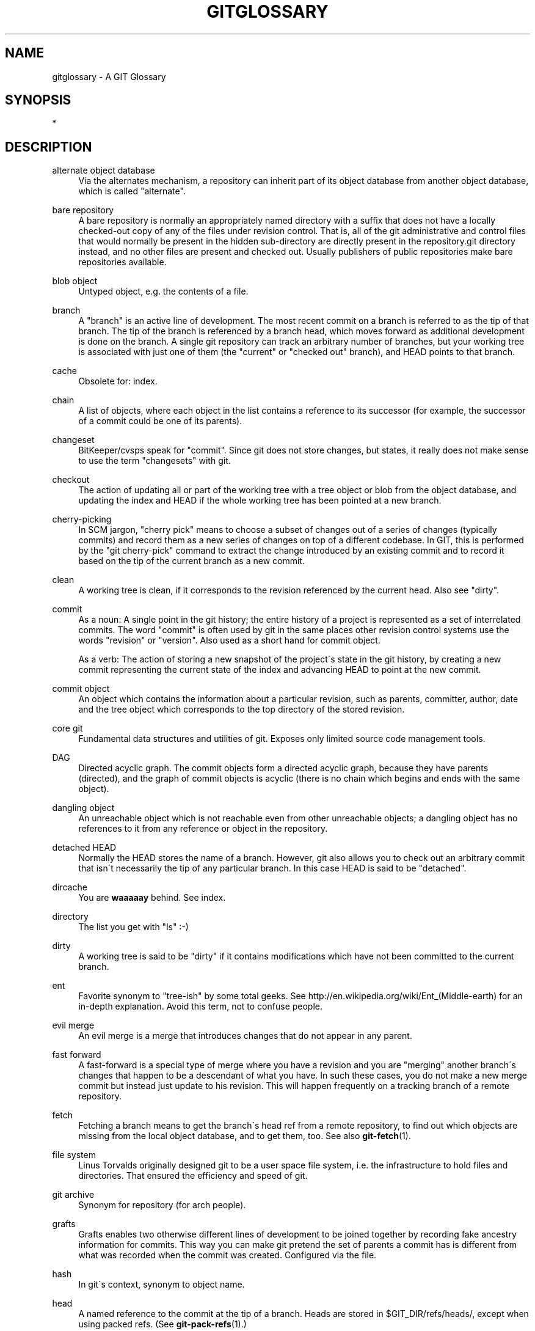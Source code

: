 .\"     Title: gitglossary
.\"    Author: 
.\" Generator: DocBook XSL Stylesheets v1.73.2 <http://docbook.sf.net/>
.\"      Date: 04/02/2009
.\"    Manual: Git Manual
.\"    Source: Git 1.6.2.1.147.g642d0
.\"
.TH "GITGLOSSARY" "7" "04/02/2009" "Git 1\.6\.2\.1\.147\.g642d0" "Git Manual"
.\" disable hyphenation
.nh
.\" disable justification (adjust text to left margin only)
.ad l
.SH "NAME"
gitglossary - A GIT Glossary
.SH "SYNOPSIS"
*
.sp
.SH "DESCRIPTION"
.PP
alternate object database
.RS 4
Via the alternates mechanism, a
repository
can inherit part of its
object database
from another object database, which is called "alternate"\.
.RE
.PP
bare repository
.RS 4
A bare repository is normally an appropriately named
directory
with a
\.git
suffix that does not have a locally checked\-out copy of any of the files under revision control\. That is, all of the
git
administrative and control files that would normally be present in the hidden
\.git
sub\-directory are directly present in the
repository\.git
directory instead, and no other files are present and checked out\. Usually publishers of public repositories make bare repositories available\.
.RE
.PP
blob object
.RS 4
Untyped
object, e\.g\. the contents of a file\.
.RE
.PP
branch
.RS 4
A "branch" is an active line of development\. The most recent
commit
on a branch is referred to as the tip of that branch\. The tip of the branch is referenced by a branch
head, which moves forward as additional development is done on the branch\. A single git
repository
can track an arbitrary number of branches, but your
working tree
is associated with just one of them (the "current" or "checked out" branch), and
HEAD
points to that branch\.
.RE
.PP
cache
.RS 4
Obsolete for:
index\.
.RE
.PP
chain
.RS 4
A list of objects, where each
object
in the list contains a reference to its successor (for example, the successor of a
commit
could be one of its
parents)\.
.RE
.PP
changeset
.RS 4
BitKeeper/cvsps speak for "commit"\. Since git does not store changes, but states, it really does not make sense to use the term "changesets" with git\.
.RE
.PP
checkout
.RS 4
The action of updating all or part of the
working tree
with a
tree object
or
blob
from the
object database, and updating the
index
and
HEAD
if the whole working tree has been pointed at a new
branch\.
.RE
.PP
cherry\-picking
.RS 4
In
SCM
jargon, "cherry pick" means to choose a subset of changes out of a series of changes (typically commits) and record them as a new series of changes on top of a different codebase\. In GIT, this is performed by the "git cherry\-pick" command to extract the change introduced by an existing
commit
and to record it based on the tip of the current
branch
as a new commit\.
.RE
.PP
clean
.RS 4
A
working tree
is clean, if it corresponds to the
revision
referenced by the current
head\. Also see "dirty"\.
.RE
.PP
commit
.RS 4
As a noun: A single point in the git history; the entire history of a project is represented as a set of interrelated commits\. The word "commit" is often used by git in the same places other revision control systems use the words "revision" or "version"\. Also used as a short hand for
commit object\.
.sp
As a verb: The action of storing a new snapshot of the project\'s state in the git history, by creating a new commit representing the current state of the
index
and advancing
HEAD
to point at the new commit\.
.RE
.PP
commit object
.RS 4
An
object
which contains the information about a particular
revision, such as
parents, committer, author, date and the
tree object
which corresponds to the top
directory
of the stored revision\.
.RE
.PP
core git
.RS 4
Fundamental data structures and utilities of git\. Exposes only limited source code management tools\.
.RE
.PP
DAG
.RS 4
Directed acyclic graph\. The
commit objects
form a directed acyclic graph, because they have parents (directed), and the graph of commit objects is acyclic (there is no
chain
which begins and ends with the same
object)\.
.RE
.PP
dangling object
.RS 4
An
unreachable object
which is not
reachable
even from other unreachable objects; a dangling object has no references to it from any reference or
object
in the
repository\.
.RE
.PP
detached HEAD
.RS 4
Normally the
HEAD
stores the name of a
branch\. However, git also allows you to
check out
an arbitrary
commit
that isn\'t necessarily the tip of any particular branch\. In this case HEAD is said to be "detached"\.
.RE
.PP
dircache
.RS 4
You are
\fBwaaaaay\fR
behind\. See
index\.
.RE
.PP
directory
.RS 4
The list you get with "ls" :\-)
.RE
.PP
dirty
.RS 4
A
working tree
is said to be "dirty" if it contains modifications which have not been
committed
to the current
branch\.
.RE
.PP
ent
.RS 4
Favorite synonym to "tree\-ish" by some total geeks\. See
http://en\.wikipedia\.org/wiki/Ent_(Middle\-earth)
for an in\-depth explanation\. Avoid this term, not to confuse people\.
.RE
.PP
evil merge
.RS 4
An evil merge is a
merge
that introduces changes that do not appear in any
parent\.
.RE
.PP
fast forward
.RS 4
A fast\-forward is a special type of
merge
where you have a
revision
and you are "merging" another
branch\'s changes that happen to be a descendant of what you have\. In such these cases, you do not make a new
merge
commit
but instead just update to his revision\. This will happen frequently on a
tracking branch
of a remote
repository\.
.RE
.PP
fetch
.RS 4
Fetching a
branch
means to get the branch\'s
head ref
from a remote
repository, to find out which objects are missing from the local
object database, and to get them, too\. See also
\fBgit-fetch\fR(1)\.
.RE
.PP
file system
.RS 4
Linus Torvalds originally designed git to be a user space file system, i\.e\. the infrastructure to hold files and directories\. That ensured the efficiency and speed of git\.
.RE
.PP
git archive
.RS 4
Synonym for
repository
(for arch people)\.
.RE
.PP
grafts
.RS 4
Grafts enables two otherwise different lines of development to be joined together by recording fake ancestry information for commits\. This way you can make git pretend the set of
parents
a
commit
has is different from what was recorded when the commit was created\. Configured via the
\.git/info/grafts
file\.
.RE
.PP
hash
.RS 4
In git\'s context, synonym to
object name\.
.RE
.PP
head
.RS 4
A
named reference
to the
commit
at the tip of a
branch\. Heads are stored in
$GIT_DIR/refs/heads/, except when using packed refs\. (See
\fBgit-pack-refs\fR(1)\.)
.RE
.PP
HEAD
.RS 4
The current
branch\. In more detail: Your
working tree
is normally derived from the state of the tree referred to by HEAD\. HEAD is a reference to one of the
heads
in your repository, except when using a
detached HEAD, in which case it may reference an arbitrary commit\.
.RE
.PP
head ref
.RS 4
A synonym for
head\.
.RE
.PP
hook
.RS 4
During the normal execution of several git commands, call\-outs are made to optional scripts that allow a developer to add functionality or checking\. Typically, the hooks allow for a command to be pre\-verified and potentially aborted, and allow for a post\-notification after the operation is done\. The hook scripts are found in the
$GIT_DIR/hooks/
directory, and are enabled by simply removing the
\.sample
suffix from the filename\. In earlier versions of git you had to make them executable\.
.RE
.PP
index
.RS 4
A collection of files with stat information, whose contents are stored as objects\. The index is a stored version of your
working tree\. Truth be told, it can also contain a second, and even a third version of a working tree, which are used when
merging\.
.RE
.PP
index entry
.RS 4
The information regarding a particular file, stored in the
index\. An index entry can be unmerged, if a
merge
was started, but not yet finished (i\.e\. if the index contains multiple versions of that file)\.
.RE
.PP
master
.RS 4
The default development
branch\. Whenever you create a git
repository, a branch named "master" is created, and becomes the active branch\. In most cases, this contains the local development, though that is purely by convention and is not required\.
.RE
.PP
merge
.RS 4
As a verb: To bring the contents of another
branch
(possibly from an external
repository) into the current branch\. In the case where the merged\-in branch is from a different repository, this is done by first
fetching
the remote branch and then merging the result into the current branch\. This combination of fetch and merge operations is called a
pull\. Merging is performed by an automatic process that identifies changes made since the branches diverged, and then applies all those changes together\. In cases where changes conflict, manual intervention may be required to complete the merge\.
.sp
As a noun: unless it is a
fast forward, a successful merge results in the creation of a new
commit
representing the result of the merge, and having as
parents
the tips of the merged
branches\. This commit is referred to as a "merge commit", or sometimes just a "merge"\.
.RE
.PP
object
.RS 4
The unit of storage in git\. It is uniquely identified by the
SHA1
of its contents\. Consequently, an object can not be changed\.
.RE
.PP
object database
.RS 4
Stores a set of "objects", and an individual
object
is identified by its
object name\. The objects usually live in
$GIT_DIR/objects/\.
.RE
.PP
object identifier
.RS 4
Synonym for
object name\.
.RE
.PP
object name
.RS 4
The unique identifier of an
object\. The
hash
of the object\'s contents using the Secure Hash Algorithm 1 and usually represented by the 40 character hexadecimal encoding of the
hash
of the object\.
.RE
.PP
object type
.RS 4
One of the identifiers "commit", "tree", "tag" or "blob" describing the type of an
object\.
.RE
.PP
octopus
.RS 4
To
merge
more than two
branches\. Also denotes an intelligent predator\.
.RE
.PP
origin
.RS 4
The default upstream
repository\. Most projects have at least one upstream project which they track\. By default
\fIorigin\fR
is used for that purpose\. New upstream updates will be fetched into remote
tracking branches
named origin/name\-of\-upstream\-branch, which you can see using
git branch \-r\.
.RE
.PP
pack
.RS 4
A set of objects which have been compressed into one file (to save space or to transmit them efficiently)\.
.RE
.PP
pack index
.RS 4
The list of identifiers, and other information, of the objects in a
pack, to assist in efficiently accessing the contents of a pack\.
.RE
.PP
parent
.RS 4
A
commit object
contains a (possibly empty) list of the logical predecessor(s) in the line of development, i\.e\. its parents\.
.RE
.PP
pickaxe
.RS 4
The term
pickaxe
refers to an option to the diffcore routines that help select changes that add or delete a given text string\. With the
\-\-pickaxe\-all
option, it can be used to view the full
changeset
that introduced or removed, say, a particular line of text\. See
\fBgit-diff\fR(1)\.
.RE
.PP
plumbing
.RS 4
Cute name for
core git\.
.RE
.PP
porcelain
.RS 4
Cute name for programs and program suites depending on
core git, presenting a high level access to core git\. Porcelains expose more of a
SCM
interface than the
plumbing\.
.RE
.PP
pull
.RS 4
Pulling a
branch
means to
fetch
it and
merge
it\. See also
\fBgit-pull\fR(1)\.
.RE
.PP
push
.RS 4
Pushing a
branch
means to get the branch\'s
head ref
from a remote
repository, find out if it is a direct ancestor to the branch\'s local head ref, and in that case, putting all objects, which are
reachable
from the local head ref, and which are missing from the remote repository, into the remote
object database, and updating the remote head ref\. If the remote
head
is not an ancestor to the local head, the push fails\.
.RE
.PP
reachable
.RS 4
All of the ancestors of a given
commit
are said to be "reachable" from that commit\. More generally, one
object
is reachable from another if we can reach the one from the other by a
chain
that follows
tags
to whatever they tag,
commits
to their parents or trees, and
trees
to the trees or
blobs
that they contain\.
.RE
.PP
rebase
.RS 4
To reapply a series of changes from a
branch
to a different base, and reset the
head
of that branch to the result\.
.RE
.PP
ref
.RS 4
A 40\-byte hex representation of a
SHA1
or a name that denotes a particular
object\. These may be stored in
$GIT_DIR/refs/\.
.RE
.PP
reflog
.RS 4
A reflog shows the local "history" of a ref\. In other words, it can tell you what the 3rd last revision in _this_ repository was, and what was the current state in _this_ repository, yesterday 9:14pm\. See
\fBgit-reflog\fR(1)
for details\.
.RE
.PP
refspec
.RS 4
A "refspec" is used by
fetch
and
push
to describe the mapping between remote
ref
and local ref\. They are combined with a colon in the format <src>:<dst>, preceded by an optional plus sign, +\. For example:
git fetch $URL refs/heads/master:refs/heads/origin
means "grab the master
branch
head
from the $URL and store it as my origin branch head"\. And
git push $URL refs/heads/master:refs/heads/to\-upstream
means "publish my master branch head as to\-upstream branch at $URL"\. See also
\fBgit-push\fR(1)\.
.RE
.PP
repository
.RS 4
A collection of
refs
together with an
object database
containing all objects which are
reachable
from the refs, possibly accompanied by meta data from one or more
porcelains\. A repository can share an object database with other repositories via
alternates mechanism\.
.RE
.PP
resolve
.RS 4
The action of fixing up manually what a failed automatic
merge
left behind\.
.RE
.PP
revision
.RS 4
A particular state of files and directories which was stored in the
object database\. It is referenced by a
commit object\.
.RE
.PP
rewind
.RS 4
To throw away part of the development, i\.e\. to assign the
head
to an earlier
revision\.
.RE
.PP
SCM
.RS 4
Source code management (tool)\.
.RE
.PP
SHA1
.RS 4
Synonym for
object name\.
.RE
.PP
shallow repository
.RS 4
A shallow
repository
has an incomplete history some of whose
commits
have
parents
cauterized away (in other words, git is told to pretend that these commits do not have the parents, even though they are recorded in the
commit object)\. This is sometimes useful when you are interested only in the recent history of a project even though the real history recorded in the upstream is much larger\. A shallow repository is created by giving the
\-\-depth
option to
\fBgit-clone\fR(1), and its history can be later deepened with
\fBgit-fetch\fR(1)\.
.RE
.PP
symref
.RS 4
Symbolic reference: instead of containing the
SHA1
id itself, it is of the format
\fIref: refs/some/thing\fR
and when referenced, it recursively dereferences to this reference\.
\fIHEAD\fR
is a prime example of a symref\. Symbolic references are manipulated with the
\fBgit-symbolic-ref\fR(1)
command\.
.RE
.PP
tag
.RS 4
A
ref
pointing to a
tag
or
commit object\. In contrast to a
head, a tag is not changed by a
commit\. Tags (not
tag objects) are stored in
$GIT_DIR/refs/tags/\. A git tag has nothing to do with a Lisp tag (which would be called an
object type
in git\'s context)\. A tag is most typically used to mark a particular point in the commit ancestry
chain\.
.RE
.PP
tag object
.RS 4
An
object
containing a
ref
pointing to another object, which can contain a message just like a
commit object\. It can also contain a (PGP) signature, in which case it is called a "signed tag object"\.
.RE
.PP
topic branch
.RS 4
A regular git
branch
that is used by a developer to identify a conceptual line of development\. Since branches are very easy and inexpensive, it is often desirable to have several small branches that each contain very well defined concepts or small incremental yet related changes\.
.RE
.PP
tracking branch
.RS 4
A regular git
branch
that is used to follow changes from another
repository\. A tracking branch should not contain direct modifications or have local commits made to it\. A tracking branch can usually be identified as the right\-hand\-side
ref
in a Pull:
refspec\.
.RE
.PP
tree
.RS 4
Either a
working tree, or a
tree object
together with the dependent
blob
and tree objects (i\.e\. a stored representation of a working tree)\.
.RE
.PP
tree object
.RS 4
An
object
containing a list of file names and modes along with refs to the associated blob and/or tree objects\. A
tree
is equivalent to a
directory\.
.RE
.PP
tree\-ish
.RS 4
A
ref
pointing to either a
commit object, a
tree object, or a
tag object
pointing to a tag or commit or tree object\.
.RE
.PP
unmerged index
.RS 4
An
index
which contains unmerged
index entries\.
.RE
.PP
unreachable object
.RS 4
An
object
which is not
reachable
from a
branch,
tag, or any other reference\.
.RE
.PP
working tree
.RS 4
The tree of actual checked out files\. The working tree is normally equal to the
HEAD
plus any local changes that you have made but not yet committed\.
.RE
.SH "SEE ALSO"
\fBgittutorial\fR(7), \fBgittutorial-2\fR(7), \fBgitcvs-migration\fR(7), \fIEveryday git\fR\&[1], \fIThe Git User\'s Manual\fR\&[2]
.sp
.SH "GIT"
Part of the \fBgit\fR(1) suite\.
.sp
.SH "NOTES"
.IP " 1." 4
Everyday git
.RS 4
\%everyday.html
.RE
.IP " 2." 4
The Git User's Manual
.RS 4
\%user-manual.html
.RE
